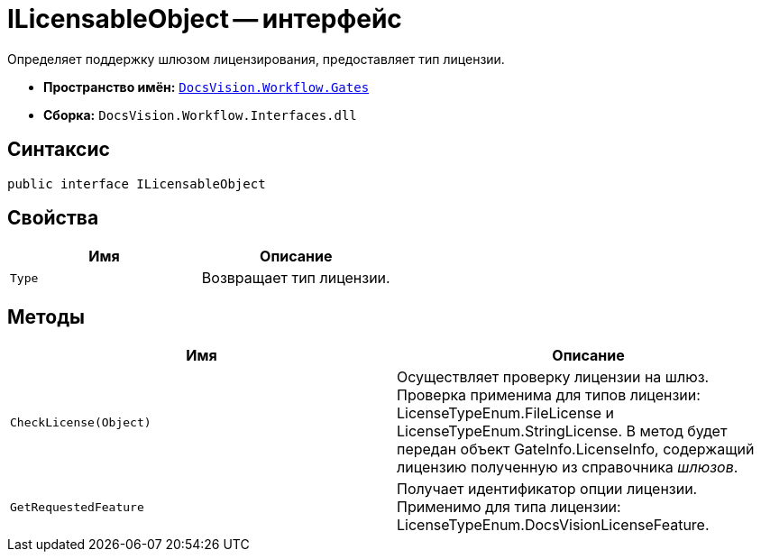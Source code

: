 = ILicensableObject -- интерфейс

Определяет поддержку шлюзом лицензирования, предоставляет тип лицензии.

* *Пространство имён:* `xref:api/DocsVision/Workflow/Gates/Gates_NS.adoc[DocsVision.Workflow.Gates]`
* *Сборка:* `DocsVision.Workflow.Interfaces.dll`

== Синтаксис

[source,csharp]
----
public interface ILicensableObject
----

== Свойства

[cols=",",options="header"]
|===
|Имя |Описание
|`Type` |Возвращает тип лицензии.
|===

== Методы

[cols=",",options="header"]
|===
|Имя |Описание
|`CheckLicense(Object)` |Осуществляет проверку лицензии на шлюз. Проверка применима для типов лицензии: LicenseTypeEnum.FileLicense и LicenseTypeEnum.StringLicense. В метод будет передан объект GateInfo.LicenseInfo, содержащий лицензию полученную из справочника _шлюзов_.
|`GetRequestedFeature` |Получает идентификатор опции лицензии. Применимо для типа лицензии: LicenseTypeEnum.DocsVisionLicenseFeature.
|===
